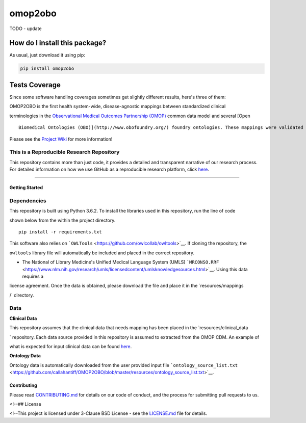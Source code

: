 omop2obo
=========================================================================================
|travis| |sonar_quality| |sonar_maintainability| |codacy|
|code_climate_maintainability| |pip| |downloads|

TODO - update

How do I install this package?
----------------------------------------------
As usual, just download it using pip:

.. code:: shell

    pip install omop2obo

Tests Coverage
----------------------------------------------
Since some software handling coverages sometimes
get slightly different results, here's three of them:

|coveralls| |sonar_coverage| |code_climate_coverage|

OMOP2OBO is the first health system-wide, disease-agnostic mappings
between standardized clinical

terminologies in the `Observational Medical Outcomes Partnership
(OMOP) <https://www.ohdsi.org/data-standardization/the-common-data-model/>`__
common data model and several [Open

::

    Biomedical Ontologies (OBO)](http://www.obofoundry.org/) foundry ontologies. These mappings were validated by domain experts and their coverage was examined in several health systems.

Please see the `Project
Wiki <https://github.com/callahantiff/BioLater/wiki>`__ for more
information!

This is a Reproducible Research Repository
^^^^^^^^^^^^^^^^^^^^^^^^^^^^^^^^^^^^^^^^^^

This repository contains more than just code, it provides a detailed and
transparent narrative of our research process. For detailed information
on how we use GitHub as a reproducible research platform, click
`here <https://github.com/callahantiff/PheKnowVec/wiki/Using-GitHub-as-a-Reproducible-Research-Platform>`__.

--------------

Getting Started
~~~~~~~~~~~~~~~

Dependencies
^^^^^^^^^^^^

This repository is built using Python 3.6.2. To install the libraries
used in this repository, run the line of code

shown below from the within the project directory.

::


    pip install -r requirements.txt

This software also relies on
```OWLTools`` <https://github.com/owlcollab/owltools>`__. If cloning the
repository, the

``owltools`` library file will automatically be included and placed in
the correct repository.

-  The National of Library Medicine's Unified Medical Language System
   (UMLS)
   ```MRCONSO.RRF`` <https://www.nlm.nih.gov/research/umls/licensedcontent/umlsknowledgesources.html>`__.
   Using this data requires a

license agreement. Once the data is obtained, please download the file
and place it in the \`resources/mappings

/\` directory.

Data
^^^^

**Clinical Data**

This repository assumes that the clinical data that needs mapping has
been placed in the \`resources/clinical\_data

\` repository. Each data source provided in this repository is assumed
to extracted from the OMOP CDM. An example of

what is expected for input clinical data can be found
`here <https://github.com/callahantiff/OMOP2OBO/tree/master/resources/clinical_data>`__.

**Ontology Data**

Ontology data is automatically downloaded from the user provided input
file
```ontology_source_list.txt`` <https://github.com/callahantiff/OMOP2OBO/blob/master/resources/ontology_source_list.txt>`__.

.. raw:: html

   <!--### Installation



   <!--To install and execute the program designate the cloned project folder as the current working directory. Place any outside <!--files within the working directory prior to executing the program.-->

Contributing
~~~~~~~~~~~~

Please read
`CONTRIBUTING.md <https://github.com/callahantiff/biolater/blob/master/CONTRIBUTING.md>`__
for details on our code of conduct, and the process for submitting pull
requests to us.

<!--## License

<!--This project is licensed under 3-Clause BSD License - see the
`LICENSE.md <https://github.com/callahantiff/biolater/blob/master/LICENSE>`__
file for details.

.. |travis| image:: https://travis-ci.org/callahantiff/OMOP2OBO.png
   :target: https://travis-ci.org/callahantiff/OMOP2OBO
   :alt: Travis CI build

.. |sonar_quality| image:: https://sonarcloud.io/api/project_badges/measure?project=callahantiff_OMOP2OBO&metric=alert_status
    :target: https://sonarcloud.io/dashboard/index/callahantiff_OMOP2OBO
    :alt: SonarCloud Quality

.. |sonar_maintainability| image:: https://sonarcloud.io/api/project_badges/measure?project=callahantiff_OMOP2OBO&metric=sqale_rating
    :target: https://sonarcloud.io/dashboard/index/callahantiff_OMOP2OBO
    :alt: SonarCloud Maintainability

.. |sonar_coverage| image:: https://sonarcloud.io/api/project_badges/measure?project=callahantiff_OMOP2OBO&metric=coverage
    :target: https://sonarcloud.io/dashboard/index/callahantiff_OMOP2OBO
    :alt: SonarCloud Coverage

.. |coveralls| image:: https://coveralls.io/repos/github/callahantiff/OMOP2OBO/badge.svg?branch=master
    :target: https://coveralls.io/github/callahantiff/OMOP2OBO?branch=master
    :alt: Coveralls Coverage

.. |pip| image:: https://badge.fury.io/py/omop2obo.svg
    :target: https://badge.fury.io/py/omop2obo
    :alt: Pypi project

.. |downloads| image:: https://pepy.tech/badge/omop2obo
    :target: https://pepy.tech/project/omop2obo
    :alt: Pypi total project downloads

.. |codacy| image:: https://app.codacy.com/project/badge/Grade/a6b93723ccb2466bb20cdb9763c2f0c5
    :target: https://www.codacy.com/manual/callahantiff/OMOP2OBO?utm_source=github.com&amp;utm_medium=referral&amp;utm_content=callahantiff/OMOP2OBO&amp;utm_campaign=Badge_Grade
    :alt: Codacy Maintainability

.. |code_climate_maintainability| image:: https://api.codeclimate.com/v1/badges/5ad93b637f347255c848/maintainability
    :target: https://codeclimate.com/github/callahantiff/OMOP2OBO/maintainability
    :alt: Maintainability

.. |code_climate_coverage| image:: https://api.codeclimate.com/v1/badges/5ad93b637f347255c848/test_coverage
    :target: https://codeclimate.com/github/callahantiff/OMOP2OBO/test_coverage
    :alt: Code Climate Coverage
